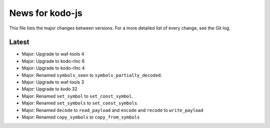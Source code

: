News for kodo-js
================

This file lists the major changes between versions. For a more detailed list of
every change, see the Git log.

Latest
------
* Major: Upgrade to waf-tools 4
* Major: Upgrade to kodo-rlnc 6
* Major: Upgrade to kodo-rlnc 4
* Major: Renamed ``symbols_seen`` to ``symbols_partially_decoded``.
* Major: Upgrade to waf-tools 3
* Major: Upgrade to kodo 32
* Major: Renamed ``set_symbol`` to ``set_const_symbol``.
* Major: Renamed ``set_symbols`` to ``set_const_symbols``.
* Major: Renamed ``decode`` to ``read_payload`` and ``encode`` and ``recode``
  to ``write_payload``
* Major: Renamed ``copy_symbols`` to ``copy_from_symbols``
